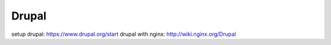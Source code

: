 Drupal
======

setup drupal: https://www.drupal.org/start
drupal with nginx: http://wiki.nginx.org/Drupal


